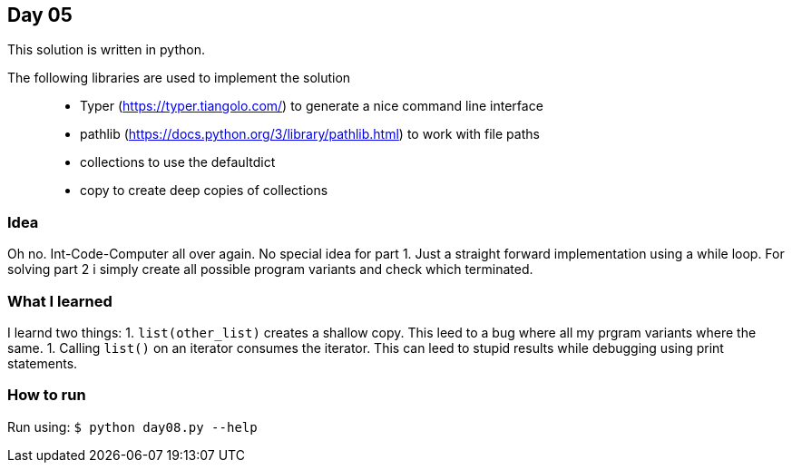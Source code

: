 == Day 05

This solution is written in python.

The following libraries are used to implement the solution::
* Typer (https://typer.tiangolo.com/) to generate a nice command line interface
* pathlib (https://docs.python.org/3/library/pathlib.html) to work with file paths
* collections to use the defaultdict
* copy to create deep copies of collections

=== Idea

Oh no. Int-Code-Computer all over again. 
No special idea for part 1. Just a straight forward implementation using a while loop.
For solving part 2 i simply create all possible program variants and check which terminated.

=== What I learned

I learnd two things:
1. `list(other_list)` creates a shallow copy. This leed to a bug where all my prgram variants where the same.
1. Calling `list()` on an iterator consumes the iterator. This can leed to stupid results while debugging using print statements.

=== How to run

Run using:
`$ python day08.py --help`
